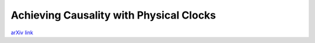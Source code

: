 Achieving Causality with Physical Clocks
++++++++++++++++++++++++++++++++++++++++

`arXiv link <https://arxiv.org/abs/2104.15099>`__

.. tags:: Research, Paper Writing, Python, Python3, Mathematics, Distributed Systems, Networking, Communication Protocol
